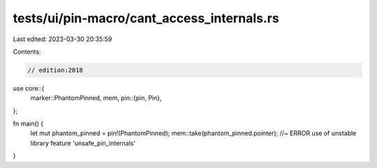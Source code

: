 tests/ui/pin-macro/cant_access_internals.rs
===========================================

Last edited: 2023-03-30 20:35:59

Contents:

.. code-block:: rs

    // edition:2018

use core::{
    marker::PhantomPinned,
    mem,
    pin::{pin, Pin},
};

fn main() {
    let mut phantom_pinned = pin!(PhantomPinned);
    mem::take(phantom_pinned.pointer); //~ ERROR use of unstable library feature 'unsafe_pin_internals'
}


